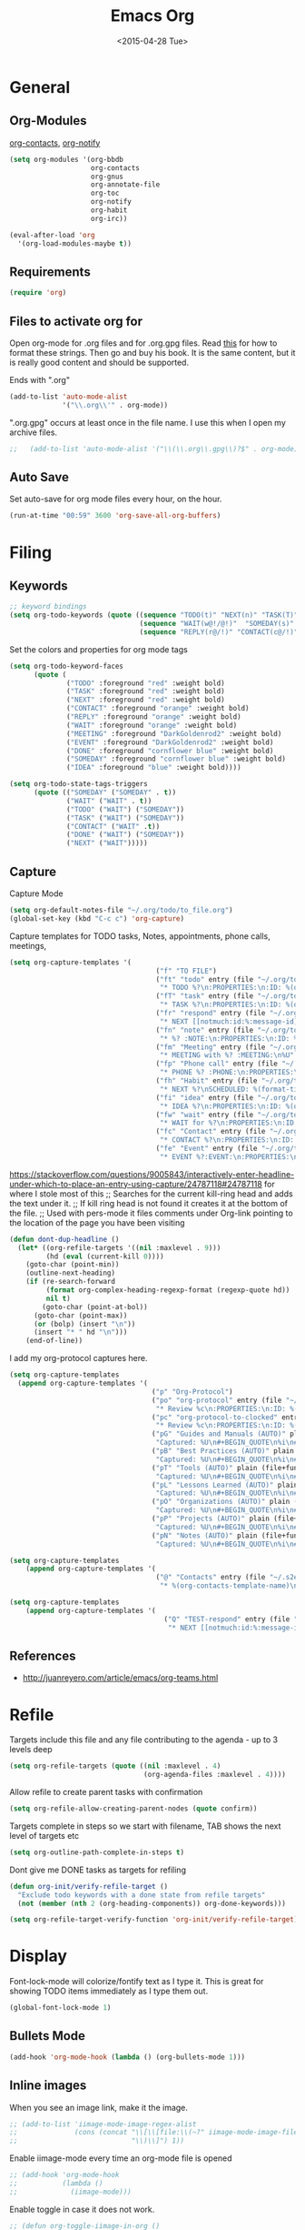 #+TITLE: Emacs Org
#+AUTHOR: seamus tuohy
#+EMAIL: s2e@seamustuohy.com
#+DATE: <2015-04-28 Tue>
#+TAGS: emacs org babel

* General
** Org-Modules

[[https://julien.danjou.info/projects/emacs-packages#org-contacts][org-contacts]], [[http://orgmode.org/w/?p=org-mode.git;a=blob_plain;f=contrib/lisp/org-notify.el;hb=HEAD][org-notify]]

#+BEGIN_SRC emacs-lisp
  (setq org-modules '(org-bbdb
                      org-contacts
                      org-gnus
                      org-annotate-file
                      org-toc
                      org-notify
                      org-habit
                      org-irc))

  (eval-after-load 'org
    '(org-load-modules-maybe t))
#+END_SRC
** Requirements
#+BEGIN_SRC emacs-lisp
(require 'org)
#+END_SRC

** Files to activate org for
Open org-mode for .org files and for .org.gpg files.
Read [[http://ergoemacs.org/emacs/emacs_auto-activate_a_major-mode.html][this]] for how to format these strings. Then go and buy his book. It is the same content, but it is really good content and should be supported.

Ends with ".org"
#+BEGIN_SRC emacs-lisp
  (add-to-list 'auto-mode-alist
               '("\\.org\\'" . org-mode))
#+END_SRC

".org.gpg" occurs at least once in the file name. I use this when I open my archive files.
#+BEGIN_SRC emacs-lisp
;;   (add-to-list 'auto-mode-alist '("\\(\\.org\\.gpg\\)?$" . org-mode))
#+END_SRC

** Auto Save
 Set auto-save for org mode files every hour, on the hour.
#+BEGIN_SRC emacs-lisp
(run-at-time "00:59" 3600 'org-save-all-org-buffers)
#+END_SRC
* Filing
** Keywords
#+BEGIN_SRC emacs-lisp
;; keyword bindings
(setq org-todo-keywords (quote ((sequence "TODO(t)" "NEXT(n)" "TASK(T)" "|" "DONE(d!)")
                                (sequence "WAIT(w@!/@!)"  "SOMEDAY(s)" "CANCELED(C)")
                                (sequence "REPLY(r@/!)" "CONTACT(c@/!)" "MEETING(M)"))))
#+END_SRC

Set the colors and properties for org mode tags
#+BEGIN_SRC emacs-lisp
  (setq org-todo-keyword-faces
        (quote (
                ("TODO" :foreground "red" :weight bold)
                ("TASK" :foreground "red" :weight bold)
                ("NEXT" :foreground "red" :weight bold)
                ("CONTACT" :foreground "orange" :weight bold)
                ("REPLY" :foreground "orange" :weight bold)
                ("WAIT" :foreground "orange" :weight bold)
                ("MEETING" :foreground "DarkGoldenrod2" :weight bold)
                ("EVENT" :foreground "DarkGoldenrod2" :weight bold)
                ("DONE" :foreground "cornflower blue" :weight bold)
                ("SOMEDAY" :foreground "cornflower blue" :weight bold)
                ("IDEA" :foreground "blue" :weight bold))))

  (setq org-todo-state-tags-triggers
        (quote (("SOMEDAY" ("SOMEDAY" . t))
                ("WAIT" ("WAIT" . t))
                ("TODO" ("WAIT") ("SOMEDAY"))
                ("TASK" ("WAIT") ("SOMEDAY"))
                ("CONTACT" ("WAIT" .t))
                ("DONE" ("WAIT") ("SOMEDAY"))
                ("NEXT" ("WAIT")))))
#+END_SRC
** Capture

Capture Mode
#+BEGIN_SRC emacs-lisp
(setq org-default-notes-file "~/.org/todo/to_file.org")
(global-set-key (kbd "C-c c") 'org-capture)
#+END_SRC

Capture templates for TODO tasks, Notes, appointments, phone calls, meetings,
#+BEGIN_SRC emacs-lisp
  (setq org-capture-templates '(
                                      ("f" "TO FILE")
                                      ("ft" "todo" entry (file "~/.org/todo/to_file.org")
                                       "* TODO %?\n:PROPERTIES:\n:ID: %(org-id-uuid)\n:CAPTURED:\s%U\n:END:\n" :clock-in t :clock-resume t)
                                      ("fT" "task" entry (file "~/.org/todo/to_file.org")
                                       "* TASK %?\n:PROPERTIES:\n:ID: %(org-id-uuid)\n:CAPTURED:\s%U\n:WITH:%^{Do With?}\n:END:\n" :clock-in t :clock-resume t)
                                      ("fr" "respond" entry (file "~/.org/todo/to_file.org")
                                       "* NEXT [[notmuch:id:%:message-id][Respond to %:from on %:subject]]\nSCHEDULED: %t\n%U\n" :clock-in t :clock-resume t :immediate-finish t)
                                      ("fn" "note" entry (file "~/.org/todo/to_file.org")
                                       "* %? :NOTE:\n:PROPERTIES:\n:ID: %(org-id-uuid)\n:CAPTURED:\s%U\n:END:\n" :clock-in t :clock-resume t)
                                      ("fm" "Meeting" entry (file "~/.org/todo/to_file.org")
                                       "* MEETING with %? :MEETING:\n%U" :clock-in t :clock-resume t)
                                      ("fp" "Phone call" entry (file "~/.org/todo/to_file.org")
                                       "* PHONE %? :PHONE:\n:PROPERTIES:\n:ID: %(org-id-uuid)\n:CAPTURED:\s%U\n:END:" :clock-in t :clock-resume t)
                                      ("fh" "Habit" entry (file "~/.org/todo/to_file.org")
                                       "* NEXT %?\nSCHEDULED: %(format-time-string \"<%Y-%m-%d %a .+1d/3d>\")\n:PROPERTIES:\n:STYLE: habit\n:REPEAT_TO_STATE: NEXT\n:ID: %(org-id-uuid)\n:CAPTURED:\s%U\n:END:\n)")
                                      ("fi" "idea" entry (file "~/.org/todo/to_file.org")
                                       "* IDEA %?\n:PROPERTIES:\n:ID: %(org-id-uuid)\n:CAPTURED:\s%U\n:END:\n" :clock-in t :clock-resume t)
                                      ("fw" "wait" entry (file "~/.org/todo/to_file.org")
                                       "* WAIT for %?\n:PROPERTIES:\n:ID: %(org-id-uuid)\n:CAPTURED:\s%U\n:END:\n" :clock-in t :clock-resume t)
                                      ("fc" "Contact" entry (file "~/.org/todo/to_file.org")
                                       "* CONTACT %?\n:PROPERTIES:\n:ID: %(org-id-uuid)\n:CAPTURED:\s%U\n:END:\n" :clock-in t :clock-resume t)
                                      ("fe" "Event" entry (file "~/.org/todo/to_file.org")
                                       "* EVENT %?:EVENT:\n:PROPERTIES:\n:ID: %(org-id-uuid)\n:CAPTURED:\s%U\n:END:\n" :clock-in t :clock-resume t)))

#+END_SRC

https://stackoverflow.com/questions/9005843/interactively-enter-headline-under-which-to-place-an-entry-using-capture/24787118#24787118 for where I stole most of this
;; Searches for the current kill-ring head and adds the text under it.
;; If kill ring head is not found it creates it at the bottom of the file.
;; Used with pers-mode it files comments under Org-link pointing to the location of the page you have been visiting
#+BEGIN_SRC emacs-lisp
(defun dont-dup-headline ()
  (let* ((org-refile-targets '((nil :maxlevel . 9)))
         (hd (eval (current-kill 0))))
    (goto-char (point-min))
    (outline-next-heading)
    (if (re-search-forward
         (format org-complex-heading-regexp-format (regexp-quote hd))
         nil t)
        (goto-char (point-at-bol))
      (goto-char (point-max))
      (or (bolp) (insert "\n"))
      (insert "* " hd "\n")))
    (end-of-line))

#+END_SRC

I add my org-protocol captures here.
#+BEGIN_SRC emacs-lisp
(setq org-capture-templates
  (append org-capture-templates '(
                                   ("p" "Org-Protocol")
                                   ("po" "org-protocol" entry (file "~/.org/todo/to_file.org")
                                    "* Review %c\n:PROPERTIES:\n:ID: %(org-id-uuid)\n:CAPTURED:\s%U\n:END:\n" :immediate-finish t)
                                   ("pc" "org-protocol-to-clocked" entry (clock)
                                    "* Review %c\n:PROPERTIES:\n:ID: %(org-id-uuid)\n:CAPTURED:\s%U\n:END:\n" :immediate-finish t)
                                   ("pG" "Guides and Manuals (AUTO)" plain (file+function "~/.org/work/library/guides.org" dont-dup-headline)
                                    "Captured: %U\n#+BEGIN_QUOTE\n%i\n#+END_QUOTE\n" :immediate-finish t :empty-lines 1)
                                   ("pB" "Best Practices (AUTO)" plain (file+function "~/.org/work/library/b_practices.org" dont-dup-headline)
                                    "Captured: %U\n#+BEGIN_QUOTE\n%i\n#+END_QUOTE\n" :immediate-finish t :empty-lines 1)
                                   ("pT" "Tools (AUTO)" plain (file+function "~/.org/work/library/tools.org" dont-dup-headline)
                                    "Captured: %U\n#+BEGIN_QUOTE\n%i\n#+END_QUOTE\n" :immediate-finish t :empty-lines 1)
                                   ("pL" "Lessons Learned (AUTO)" plain (file+function "~/.org/work/library/lessons.org" dont-dup-headline)
                                    "Captured: %U\n#+BEGIN_QUOTE\n%i\n#+END_QUOTE\n" :immediate-finish t :empty-lines 1)
                                   ("pO" "Organizations (AUTO)" plain (file+function "~/.org/work/library/orgs.org" dont-dup-headline)
                                    "Captured: %U\n#+BEGIN_QUOTE\n%i\n#+END_QUOTE\n" :immediate-finish t :empty-lines 1)
                                   ("pP" "Projects (AUTO)" plain (file+function "~/.org/work/library/projects.org" dont-dup-headline)
                                    "Captured: %U\n#+BEGIN_QUOTE\n%i\n#+END_QUOTE\n" :immediate-finish t :empty-lines 1)
                                   ("pN" "Notes (AUTO)" plain (file+function "~/.org/work/library/notes.org" dont-dup-headline)
                                    "Captured: %U\n#+BEGIN_QUOTE\n%i\n#+END_QUOTE\n" :immediate-finish t :empty-lines 1))))
#+END_SRC

#+BEGIN_SRC emacs-lisp
(setq org-capture-templates
    (append org-capture-templates '(
                                    ("@" "Contacts" entry (file "~/.s2e/contacts.org")
                                     "* %(org-contacts-template-name)\n:PROPERTIES:\n:EMAIL: %(org-contacts-template-email)\n:END:"))))
#+END_SRC

#+BEGIN_SRC emacs-lisp
(setq org-capture-templates
    (append org-capture-templates '(
                                      ("Q" "TEST-respond" entry (file "~/.org/todo/to_file.org")
                                       "* NEXT [[notmuch:id:%:message-id][Respond to %:from on %:subject]]\nSCHEDULED: %t\n%U\n" :clock-in t :clock-resume t :immediate-finish t))))
#+END_SRC

** References
- http://juanreyero.com/article/emacs/org-teams.html
* Refile

Targets include this file and any file contributing to the agenda - up to 3 levels deep
#+BEGIN_SRC emacs-lisp
(setq org-refile-targets (quote ((nil :maxlevel . 4)
                                 (org-agenda-files :maxlevel . 4))))
#+END_SRC

Allow refile to create parent tasks with confirmation
#+BEGIN_SRC emacs-lisp
(setq org-refile-allow-creating-parent-nodes (quote confirm))
#+END_SRC

Targets complete in steps so we start with filename, TAB shows the next level of targets etc
#+BEGIN_SRC emacs-lisp
(setq org-outline-path-complete-in-steps t)
#+END_SRC

Dont give me DONE tasks as targets for refiling

#+BEGIN_SRC emacs-lisp
(defun org-init/verify-refile-target ()
  "Exclude todo keywords with a done state from refile targets"
  (not (member (nth 2 (org-heading-components)) org-done-keywords)))

(setq org-refile-target-verify-function 'org-init/verify-refile-target)
#+END_SRC

* Display
Font-lock-mode will colorize/fontify text as I type it.
This is great for showing TODO items immediately as I type them out.
#+BEGIN_SRC emacs-lisp
(global-font-lock-mode 1)
#+END_SRC

** Bullets Mode
#+BEGIN_SRC emacs-lisp
(add-hook 'org-mode-hook (lambda () (org-bullets-mode 1)))
#+END_SRC

** Inline images

When you see an image link, make it the image.
#+BEGIN_SRC emacs-lisp
  ;; (add-to-list 'iimage-mode-image-regex-alist
  ;;              (cons (concat "\\[\\[file:\\(~?" iimage-mode-image-filename-regex
  ;;                            "\\)\\]") 1))
#+END_SRC


Enable iimage-mode every time an org-mode file is opened
#+BEGIN_SRC emacs-lisp
  ;; (add-hook 'org-mode-hook
  ;;           (lambda ()
  ;;             (iimage-mode)))
#+END_SRC

Enable toggle in case it does not work.
#+BEGIN_SRC emacs-lisp
  ;; (defun org-toggle-iimage-in-org ()
  ;;   "display images in your org file"
  ;;   (interactive)
  ;;   (if (face-underline-p 'org-link)
  ;;       (set-face-underline-p 'org-link nil)
  ;;     (set-face-underline-p 'org-link t))
  ;;   (iimage-mode))
#+END_SRC

* Searching & Viewing
** Agenda
*** Keybindings for Agenda Mode
#+BEGIN_SRC emacs-lisp
(global-set-key "\C-ca" 'org-agenda)
(global-set-key "\C-cb" 'org-iswitchb)
#+END_SRC

*** Agenda Files
#+BEGIN_SRC emacs-lisp
  (setq org-agenda-files (quote ("~/.org/todo"
                                 "~/.org/personal/"
                                 "~/.org/work/library")))
#+END_SRC
*** Basic Settings
#+BEGIN_SRC emacs-lisp
;;Start with the agenda log ON
(setq org-agenda-show-log t)

;; Set the agenda to skip scheduled items if they are done
(setq org-agenda-skip-scheduled-if-done t)

;; Set the agenda to skip deadlines if they are done
(setq org-agenda-skip-deadline-if-done t)
#+END_SRC
*** Agenda todo item configuration
#+BEGIN_SRC emacs-lisp
;; Keep tasks with dates on the global todo lists
(setq org-agenda-todo-ignore-with-date nil)

;; Keep tasks with deadlines on the global todo lists
(setq org-agenda-todo-ignore-deadlines nil)

;; Keep tasks with scheduled dates on the global todo lists
(setq org-agenda-todo-ignore-scheduled nil)

;; Keep tasks with timestamps on the global todo lists
(setq org-agenda-todo-ignore-timestamp nil)

;; Remove completed deadline tasks from the agenda view
(setq org-agenda-skip-deadline-if-done t)

;; Remove completed scheduled tasks from the agenda view
(setq org-agenda-skip-scheduled-if-done t)

;; Remove completed items from search results
(setq org-agenda-skip-timestamp-if-done t)
#+END_SRC

*** Display

**** Always hilight the current agenda line
#+BEGIN_SRC emacs-lisp
(add-hook 'org-agenda-mode-hook
          '(lambda () (hl-line-mode 1))
          'append)
#+END_SRC

**** Time Grid
#+BEGIN_SRC emacs-lisp
;;Set time grid ON for day
(setq org-agenda-use-time-grid t)

;; Set time grid times (show always on day even if no tasks set.)
(setq org-agenda-time-grid
      '((daily today)
       "----------------"
       (600 800 1000 1200 1400 1600 1800 2000)))
#+END_SRC

**** Custom clock faces
#+BEGIN_SRC emacs-lisp
;; The following custom-set-faces create the highlights
(custom-set-faces
 '(org-mode-line-clock ((t (:background "grey75" :foreground "red" :box (:line-width -1 :style released-button)))) t))
#+END_SRC

*** [[http://orgmode.org/worg/agenda-optimization.html][Speed up agenda mode]]
#+BEGIN_SRC emacs-lisp
;; Inhibit agenda files startup options (Org > 8.0)
;; http://orgmode.org/worg/agenda-optimization.html#sec-4
(setq org-agenda-inhibit-startup t)

;; Do not dim blocked tasks
(setq org-agenda-dim-blocked-tasks nil)
#+END_SRC

*** Custom agenda commands
#+BEGIN_SRC emacs-lisp
(setq org-agenda-custom-commands
      (quote (("ts"
               "TODAY's SHORT"
               ((tags "CORE_TASK=\"true\"+LEVEL=1"
                      ((org-agenda-overriding-header "Core Clocking Tasks")))
                (agenda ""
                ((org-agenda-ndays 1)
                 (org-agenda-log-mode-items '(clock closed))
                 (org-agenda-entry-types '())))
                nil))
              ("tl"
               "TODAY's LOG"
               ((tags "CORE_TASK=\"true\"+LEVEL=1"
                      ((org-agenda-overriding-header "Core Clocking Tasks")))
                (agenda ""
                ((org-agenda-ndays 1)
                 (org-agenda-show-log t)
                 (org-agenda-log-mode-items '(clock closed))
                 (org-agenda-entry-types '())))
                nil))
              ("ta"
               "TODAY's Question"
               ((tags "CORE_TASK=\"true\"+LEVEL=1"
                      ((org-agenda-overriding-header "Core Clocking Tasks")))
                (agenda ""
                        ((org-agenda-ndays 1)
                         (org-agenda-show-log t)
                         (org-agenda-log-mode-items '(clock closed))
                         (org-agenda-skip-function
                          '(org-agenda-skip-entry-if 'todo '("CANCELED" "SOMEDAY")))))
                nil))
              ("wa"
               "This Weeks's ALL TASKS"
               ((tags "CORE_TASK=\"true\"+LEVEL=1"
                      ((org-agenda-overriding-header "Core Clocking Tasks")))
                (tags "+SCHEDULED>=\"<+1w>\"TODO=\"TODO\"|+DEADLINE>=\"<+1w>\"+TODO=\"TODO\""
                      ((org-agenda-overriding-header "Upcoming tasks")))
                (agenda ""
                ((org-agenda-ndays 7)
                 (org-agenda-log-mode-items '(clock closed))))
                nil))
              ("wl"
               "This Weeks's LOGS"
               ((tags "CORE_TASK=\"true\"+LEVEL=1"
                      ((org-agenda-overriding-header "Core Clocking Tasks")))
                (agenda ""
                ((org-agenda-ndays 7)
                 (org-agenda-show-log t)
                 (org-agenda-log-mode-items '(clock closed))
                 (org-agenda-entry-types '())))
                nil)))))


#+END_SRC

** [[http://orgmode.org/w/?p=org-mode.git;a=blob_plain;f=contrib/lisp/org-registry.el;hb=HEAD][Org-Registry]]
This currently breaks when it tries to load the directors defined by org-mode as files.
#+BEGIN_SRC emacs-lisp
;(require 'org-registry)
;(org-registry-initialize)
#+END_SRC

* Notification

I have disabled this snippet until I am ready to implement it. But, one day in the future.
#+BEGIN_SRC emacs-lisp
;;  (require 'org-notify)
;;  (org-notify-start)
#+END_SRC

#+BEGIN_SRC emacs-lisp
  ;; (org-notify-add 'appt
  ;;                 '(:time "-1s"
  ;;                         :period "5s"
  ;;                         :duration 10
  ;;                         :actions (-message -ding))
  ;;                 '(:time "15m"
  ;;                         :period "2m"
  ;;                         :duration 100
  ;;                         :actions -notify -ding)
  ;;                 '(:time "2h"
  ;;                         :period "5m"
  ;;                         :actions -message)
  ;;                 '(:time "3d"
  ;;                         :actions -email))

  ;; (org-notify-add 'flight
  ;;                 '(:time "5h"
  ;;                         :actions -email)
  ;;                 '(:time "1d"
  ;;                         :actions -email)
  ;;                 '(:time "3d"
  ;;                         :actions -email))
#+END_SRC

* Text Manipulation

** Don't allow me to edit invisible text
#+BEGIN_SRC emacs-lisp
(setq org-catch-invisible-edits 'error)
#+END_SRC

** Allow sub-tasks to block tasks above it.
I actually really hate this. But it forces me to address tasks below an item to identify old TODO's I will never do.
#+BEGIN_SRC emacs-lisp
(setq org-enforce-todo-dependencies t)
#+END_SRC
* Security

I use gpg encryption to secure my org-notes

#+BEGIN_SRC emacs-lisp
(require 'epa-file)
(epa-file-enable)

(require 'org-crypt)
(org-crypt-use-before-save-magic)
(setq org-tags-exclude-from-inheritance (quote ("crypt")))
#+END_SRC

* Linking and Bookmarking

** Linking
#+BEGIN_SRC emacs-lisp
(global-set-key "\C-cl" 'org-store-link)
#+END_SRC

*** Link to custom ID, not to file location
#+BEGIN_SRC emacs-lisp
(setq org-id-link-to-org-use-id 'create-if-interactive-and-no-custom-id)
#+END_SRC

** Bookmarks with firefox
http://orgmode.org/worg/org-contrib/org-protocol.html

#+BEGIN_SRC emacs-lisp
(require 'org-protocol)

#+END_SRC

* Time CLocking

** Clock settings
#+BEGIN_SRC emacs-lisp
;; Resume clocking task when emacs is restarted
(org-clock-persistence-insinuate)
;; Show lot of clocking history so it's easy to pick items off the C-F11 list
(setq org-clock-history-length 23)
;; Resume clocking task on clock-in if the clock is open
(setq org-clock-in-resume t)
;; Change tasks to NEXT when clocking in
(setq org-clock-in-switch-to-state 'bh/clock-in-to-next)
;; Separate drawers for clocking and logs
(setq org-drawers (quote ("PROPERTIES" "LOGBOOK")))
;; Save clock data and state changes and notes in the LOGBOOK drawer
(setq org-clock-into-drawer t)
;; Sometimes I change tasks I'm clocking quickly - this removes clocked tasks with 0:00 duration
(setq org-clock-out-remove-zero-time-clocks t)
;; Clock out when moving task to a done state
(setq org-clock-out-when-done t)
;; Save the running clock and all clock history when exiting Emacs, load it on startup
(setq org-clock-persist t)
;; Do not prompt to resume an active clock
(setq org-clock-persist-query-resume nil)
;; Enable auto clock resolution for finding open clocks
(setq org-clock-auto-clock-resolution (quote when-no-clock-is-running))
;; Include current clocking task in clock reports
(setq org-clock-report-include-clocking-task t)
#+END_SRC

** Clocking Functions
#+BEGIN_SRC emacs-lisp
(setq bh/keep-clock-running nil)

(defvar bh/organization-task-id "NONE")

(defun bh/is-task-p ()
  "Any task with a todo keyword and no subtask"
  (save-restriction
    (widen)
    (let ((has-subtask)
          (subtree-end (save-excursion (org-end-of-subtree t)))
          (is-a-task (member (nth 2 (org-heading-components)) org-todo-keywords-1)))
      (save-excursion
        (forward-line 1)
        (while (and (not has-subtask)
                    (< (point) subtree-end)
                    (re-search-forward "^\*+ " subtree-end t))
          (when (member (org-get-todo-state) org-todo-keywords-1)
            (setq has-subtask t))))
      (and is-a-task (not has-subtask)))))

(defun bh/is-project-p ()
  "Any task with a todo keyword subtask"
  (save-restriction
    (widen)
    (let ((has-subtask)
          (subtree-end (save-excursion (org-end-of-subtree t)))
          (is-a-task (member (nth 2 (org-heading-components)) org-todo-keywords-1)))
      (save-excursion
        (forward-line 1)
        (while (and (not has-subtask)
                    (< (point) subtree-end)
                    (re-search-forward "^\*+ " subtree-end t))
          (when (member (org-get-todo-state) org-todo-keywords-1)
            (setq has-subtask t))))
      (and is-a-task has-subtask))))

(defun bh/clock-in-to-next (kw)
  "Switch a task from TODO to NEXT when clocking in.
Skips capture tasks, projects, and subprojects.
Switch projects and subprojects from NEXT back to TODO"
  (when (not (and (boundp 'org-capture-mode) org-capture-mode))
    (cond
     ((and (member (org-get-todo-state) (list "TODO"))
           (bh/is-task-p))
      "NEXT")
     ((and (member (org-get-todo-state) (list "NEXT"))
           (bh/is-project-p))
      "TODO"))))

(defun bh/find-project-task ()
  "Move point to the parent (project) task if any"
  (save-restriction
    (widen)
    (let ((parent-task (save-excursion (org-back-to-heading 'invisible-ok) (point))))
      (while (org-up-heading-safe)
        (when (member (nth 2 (org-heading-components)) org-todo-keywords-1)
          (setq parent-task (point))))
      (goto-char parent-task)
      parent-task)))

(defun bh/punch-in (arg)
  "Start continuous clocking and set the default task to the
selected task.  If no task is selected set the Organization task
as the default task."
  (interactive "p")
  (setq bh/keep-clock-running t)
  (if (equal major-mode 'org-agenda-mode)
      ;;
      ;; We're in the agenda
      ;;
      (let* ((marker (org-get-at-bol 'org-hd-marker))
             (tags (org-with-point-at marker (org-get-tags-at))))
        (if (and (eq arg 4) tags)
            (org-agenda-clock-in '(16))
          (bh/clock-in-organization-task-as-default)))
    ;;
    ;; We are not in the agenda
    ;;
    (save-restriction
      (widen)
      ; Find the tags on the current task
      (if (and (equal major-mode 'org-mode) (not (org-before-first-heading-p)) (eq arg 4))
          (org-clock-in '(16))
        (bh/clock-in-organization-task-as-default)))))

(defun bh/punch-out ()
  (interactive)
  (setq bh/keep-clock-running nil)
  (when (org-clock-is-active)
    (org-clock-out))
  (org-agenda-remove-restriction-lock))

(defun bh/clock-in-default-task ()
  (save-excursion
    (org-with-point-at org-clock-default-task
      (org-clock-in))))

(defun bh/clock-in-parent-task ()
  "Move point to the parent (project) task if any and clock in"
  (let ((parent-task))
    (save-excursion
      (save-restriction
        (widen)
        (while (and (not parent-task) (org-up-heading-safe))
          (when (member (nth 2 (org-heading-components)) org-todo-keywords-1)
            (setq parent-task (point))))
        (if parent-task
            (org-with-point-at parent-task
              (org-clock-in))
          (when bh/keep-clock-running
            (bh/clock-in-default-task)))))))

(defun bh/clock-in-organization-task-as-default ()
  (interactive)
  (org-with-point-at (org-id-find bh/organization-task-id 'marker)
    (org-clock-in '(16))))

(defun bh/clock-out-maybe ()
  (when (and bh/keep-clock-running
             (not org-clock-clocking-in)
             (marker-buffer org-clock-default-task)
             (not org-clock-resolving-clocks-due-to-idleness))
    (bh/clock-in-parent-task)))

(add-hook 'org-clock-out-hook 'bh/clock-out-maybe 'append)

(require 'org-id)
(defun bh/clock-in-task-by-id (id)
  "Clock in a task by id"
  (org-with-point-at (org-id-find id 'marker)
    (org-clock-in nil)))

(defun bh/clock-in-last-task (arg)
  "Clock in the interrupted task if there is one
Skip the default task and get the next one.
A prefix arg forces clock in of the default task."
  (interactive "p")
  (let ((clock-in-to-task
         (cond
          ((eq arg 4) org-clock-default-task)
          ((and (org-clock-is-active)
                (equal org-clock-default-task (cadr org-clock-history)))
           (caddr org-clock-history))
          ((org-clock-is-active) (cadr org-clock-history))
          ((equal org-clock-default-task (car org-clock-history)) (cadr org-clock-history))
          (t (car org-clock-history)))))
    (widen)
    (org-with-point-at clock-in-to-task
      (org-clock-in nil))))

#+END_SRC

** Clock Keys
#+BEGIN_SRC emacs-lisp
(global-set-key (kbd "<f9> I") 'bh/punch-in)
(global-set-key (kbd "<f9> O") 'bh/punch-out)
#+END_SRC
* Exporting

#+BEGIN_SRC emacs-lisp
(setq org-odt-content-template-file "~/.dotfiles/templates/emacs/OrgOdtContentTemplate.xml")
#+END_SRC

Sadly most people use Microsoft Word. So, I just export my .odt files as .doc files.
#+BEGIN_SRC emacs-lisp
(setq org-odt-preferred-output-format "doc")
#+END_SRC

* Babel

** Set acceptable languages (whatever I want Babel, whatever I want.)

#+BEGIN_SRC emacs-lisp
  (org-babel-do-load-languages
   'org-babel-load-languages
  '((sh               . t)
    (js                . t)
    (emacs-lisp . t)
    (ditaa           . t)
    (gnuplot    . t)
    (C          . t)
    (latex     . t)
    (makefile   . t)
    (sql        . t)
    (sqlite     . t)
    (scala      . t)
    (org        . t)
    (python     . t)
    (dot        . t)
    (css        . t)))
#+END_SRC

** Make code-blocks pretty

#+BEGIN_SRC emacs-lisp
  (setq org-src-tab-acts-natively t)
  (setq org-src-fontify-natively t)
#+END_SRC

** [[http://eschulte.github.io/org-docco/org-docco.html][Org-Doco]] to make my tangled code pretty
*** TODO Org-Doco does not currently allow headlines. So, I will have to modify it to do that before I can use it.
http://orgmode.org/w/?p=org-mode.git;a=blob_plain;f=contrib/scripts/org-docco.org;hb=HEAD

* Technical Artifacts

  Make sure that we can simply =require= this library.

#+BEGIN_SRC emacs-lisp
  (provide 'init-emacs-org)
#+END_SRC

  Before you can build this on a new system, make sure that you put
  the cursor over any of these properties, and hit: =C-c C-c=

#+DESCRIPTION: Controls my org-mode based emacs-configurations.
#+PROPERTY:    results silent
#+PROPERTY:    tangle ~/.emacs.d/elisp/emacs-org.org
#+PROPERTY:    eval no-export
#+PROPERTY:    comments org
#+OPTIONS:     num:nil toc:nil todo:nil tasks:nil tags:nil
#+OPTIONS:     skip:nil author:nil email:nil creator:nil timestamp:nil
#+INFOJS_OPT:  view:nil toc:nil ltoc:t mouse:underline buttons:0 path:http://orgmode.org/org-info.js

